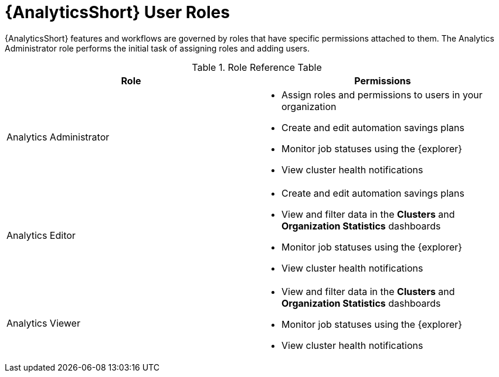 [id="ref-analytics-roles_{context}"]

= {AnalyticsShort} User Roles

{AnalyticsShort} features and workflows are governed by roles that have specific permissions attached to them. The Analytics Administrator role performs the initial task of assigning roles and adding users.


.Role Reference Table
[options="header"]
|====
| Role | Permissions
| Analytics Administrator a|
* Assign roles and permissions to users in your organization
* Create and edit automation savings plans
* Monitor job statuses using the {explorer}
* View cluster health notifications
| Analytics Editor a|
* Create and edit automation savings plans
* View and filter data in the *Clusters* and *Organization Statistics* dashboards
* Monitor job statuses using the {explorer}
* View cluster health notifications
| Analytics Viewer a|
* View and filter data in the *Clusters* and *Organization Statistics* dashboards
* Monitor job statuses using the {explorer}

* View cluster health notifications
|====
